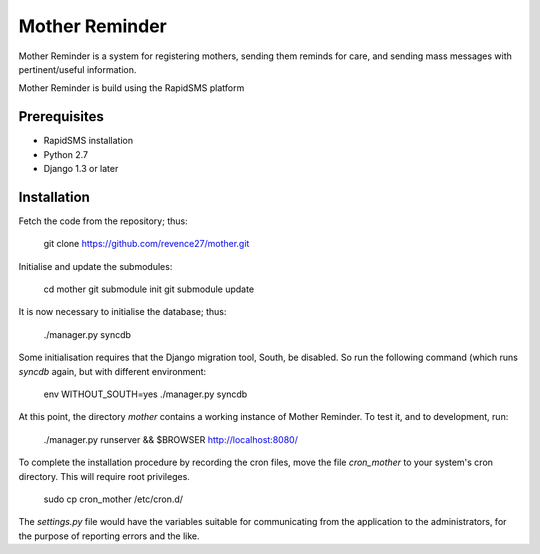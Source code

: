 Mother Reminder
===============
Mother Reminder is a system for registering mothers, sending them reminds for care, and sending mass messages with pertinent/useful information.

Mother Reminder is build using the RapidSMS platform

Prerequisites
-------------

* RapidSMS installation
* Python 2.7
* Django 1.3 or later

Installation
------------

Fetch the code from the repository; thus:

    git clone https://github.com/revence27/mother.git

Initialise and update the submodules:

    cd mother
    git submodule init
    git submodule update
    
It is now necessary to initialise the database; thus:

    ./manager.py syncdb

Some initialisation requires that the Django migration tool, South, be disabled. So run the following command (which runs `syncdb` again, but with different environment:

    env WITHOUT_SOUTH=yes ./manager.py syncdb

At this point, the directory `mother` contains a working instance of Mother Reminder. To test it, and to development, run:

    ./manager.py runserver && $BROWSER http://localhost:8080/

To complete the installation procedure by recording the cron files, move the file `cron_mother` to your system's cron directory. This will require root privileges.

    sudo cp cron_mother /etc/cron.d/

The `settings.py` file would have the variables suitable for communicating from the application to the administrators, for the purpose of reporting errors and the like.
